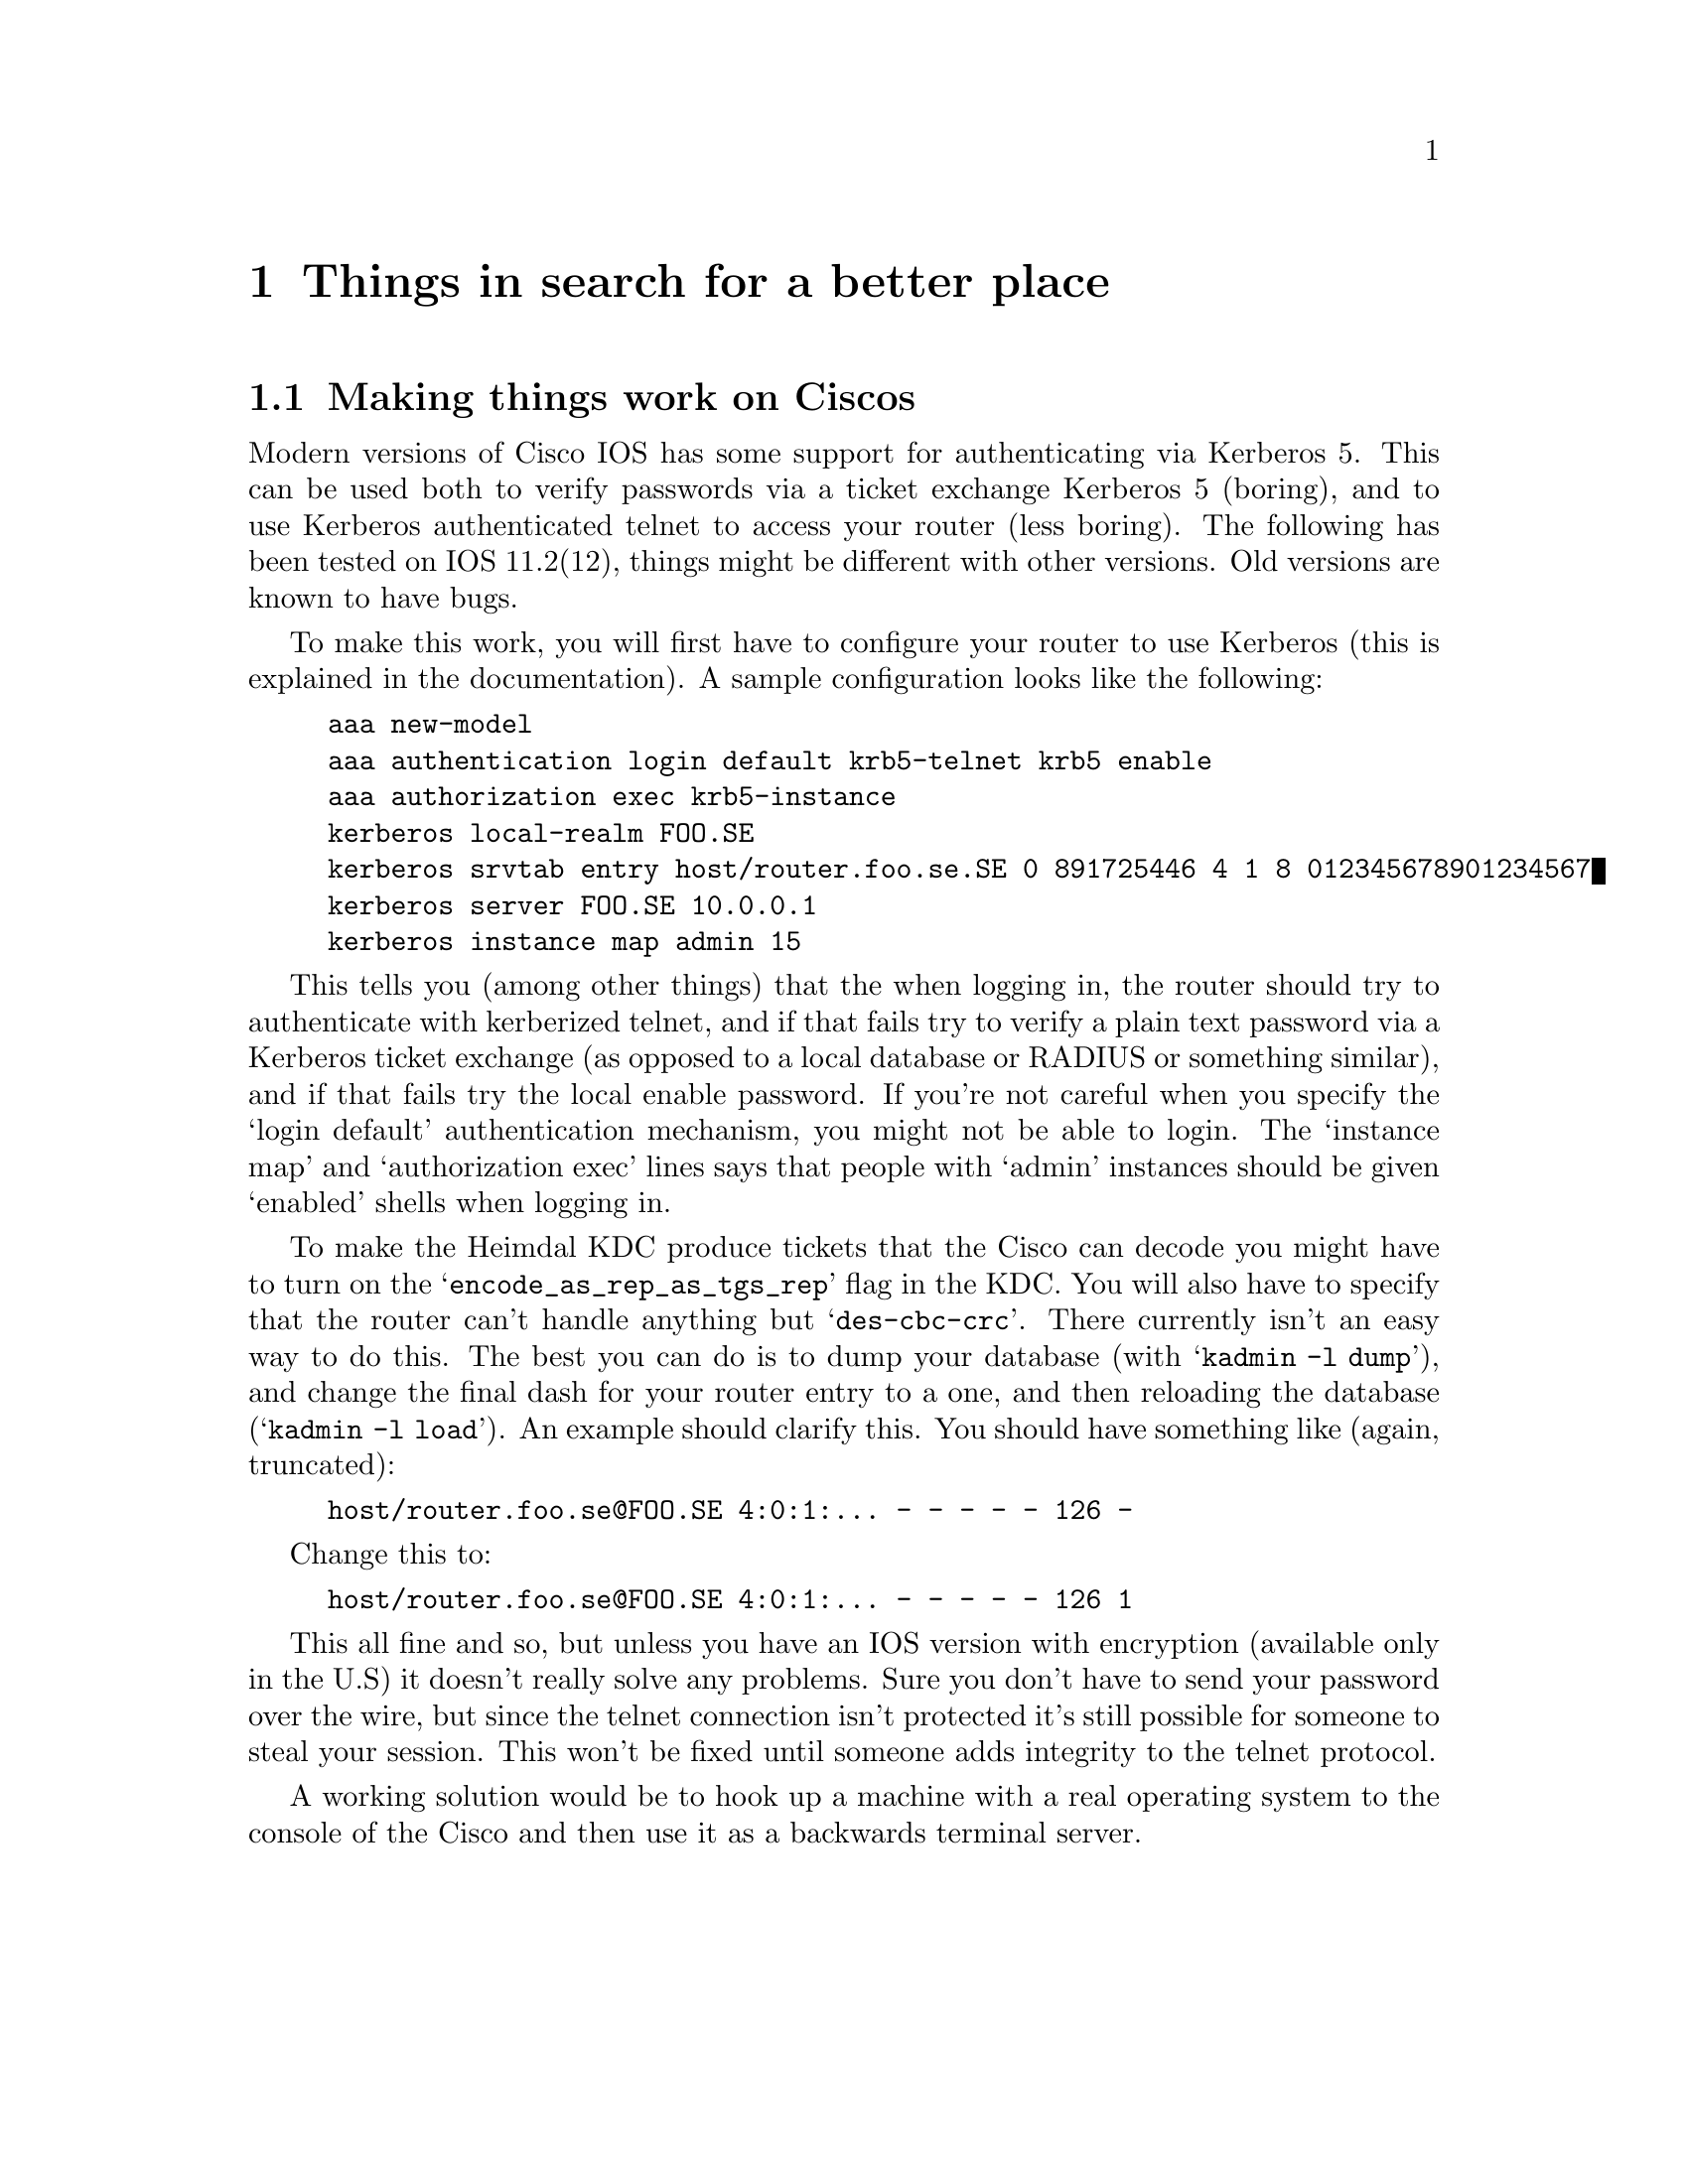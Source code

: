 @node Things in search for a better place, Kerberos 4 issues, Setting up a realm, Top
@chapter Things in search for a better place

@section Making things work on Ciscos

Modern versions of Cisco IOS has some support for authenticating via
Kerberos 5. This can be used both to verify passwords via a ticket
exchange Kerberos 5 (boring), and to use Kerberos authenticated telnet
to access your router (less boring). The following has been tested on
IOS 11.2(12), things might be different with other versions. Old
versions are known to have bugs.

To make this work, you will first have to configure your router to use
Kerberos (this is explained in the documentation). A sample
configuration looks like the following:

@example
aaa new-model
aaa authentication login default krb5-telnet krb5 enable
aaa authorization exec krb5-instance
kerberos local-realm FOO.SE
kerberos srvtab entry host/router.foo.se.SE 0 891725446 4 1 8 012345678901234567
kerberos server FOO.SE 10.0.0.1
kerberos instance map admin 15
@end example

This tells you (among other things) that the when logging in, the router
should try to authenticate with kerberized telnet, and if that fails try
to verify a plain text password via a Kerberos ticket exchange (as
opposed to a local database or RADIUS or something similar), and if that
fails try the local enable password. If you're not careful when you
specify the `login default' authentication mechanism, you might not be
able to login. The `instance map' and `authorization exec' lines says
that people with `admin' instances should be given `enabled' shells when
logging in.

To make the Heimdal KDC produce tickets that the Cisco can decode you
might have to turn on the @samp{encode_as_rep_as_tgs_rep} flag in the
KDC. You will also have to specify that the router can't handle anything
but @samp{des-cbc-crc}. There currently isn't an easy way to do
this. The best you can do is to dump your database (with @samp{kadmin -l
dump}), and change the final dash for your router entry to a one, and
then reloading the database (@samp{kadmin -l load}). An example should
clarify this. You should have something like (again, truncated):
@example 
host/router.foo.se@@FOO.SE 4:0:1:... - - - - - 126 -
@end example
Change this to:
@example 
host/router.foo.se@@FOO.SE 4:0:1:... - - - - - 126 1
@end example

This all fine and so, but unless you have an IOS version with encryption
(available only in the U.S) it doesn't really solve any problems. Sure
you don't have to send your password over the wire, but since the telnet
connection isn't protected it's still possible for someone to steal your
session. This won't be fixed until someone adds integrity to the telnet
protocol.

A working solution would be to hook up a machine with a real operating
system to the console of the Cisco and then use it as a backwards
terminal server.
